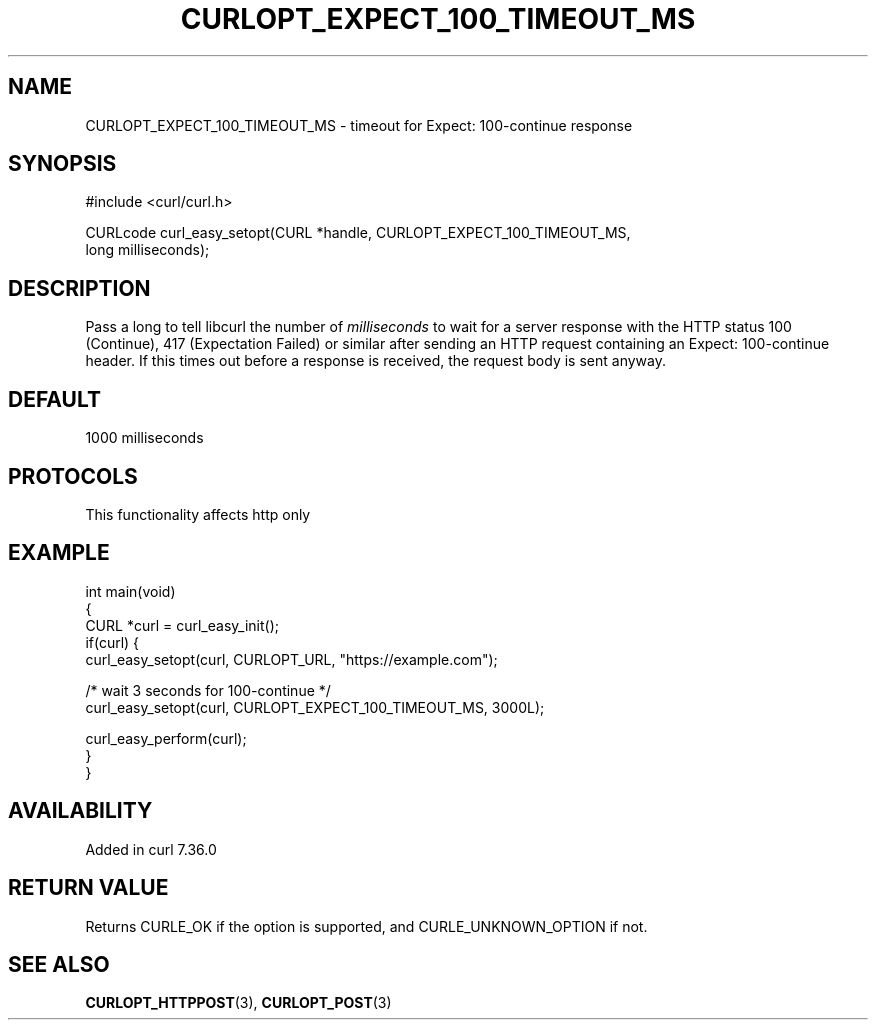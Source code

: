 .\" generated by cd2nroff 0.1 from CURLOPT_EXPECT_100_TIMEOUT_MS.md
.TH CURLOPT_EXPECT_100_TIMEOUT_MS 3 "2024-11-20" libcurl
.SH NAME
CURLOPT_EXPECT_100_TIMEOUT_MS \- timeout for Expect: 100\-continue response
.SH SYNOPSIS
.nf
#include <curl/curl.h>

CURLcode curl_easy_setopt(CURL *handle, CURLOPT_EXPECT_100_TIMEOUT_MS,
                          long milliseconds);
.fi
.SH DESCRIPTION
Pass a long to tell libcurl the number of \fImilliseconds\fP to wait for a
server response with the HTTP status 100 (Continue), 417 (Expectation Failed)
or similar after sending an HTTP request containing an Expect: 100\-continue
header. If this times out before a response is received, the request body is
sent anyway.
.SH DEFAULT
1000 milliseconds
.SH PROTOCOLS
This functionality affects http only
.SH EXAMPLE
.nf
int main(void)
{
  CURL *curl = curl_easy_init();
  if(curl) {
    curl_easy_setopt(curl, CURLOPT_URL, "https://example.com");

    /* wait 3 seconds for 100-continue */
    curl_easy_setopt(curl, CURLOPT_EXPECT_100_TIMEOUT_MS, 3000L);

    curl_easy_perform(curl);
  }
}
.fi
.SH AVAILABILITY
Added in curl 7.36.0
.SH RETURN VALUE
Returns CURLE_OK if the option is supported, and CURLE_UNKNOWN_OPTION if not.
.SH SEE ALSO
.BR CURLOPT_HTTPPOST (3),
.BR CURLOPT_POST (3)
